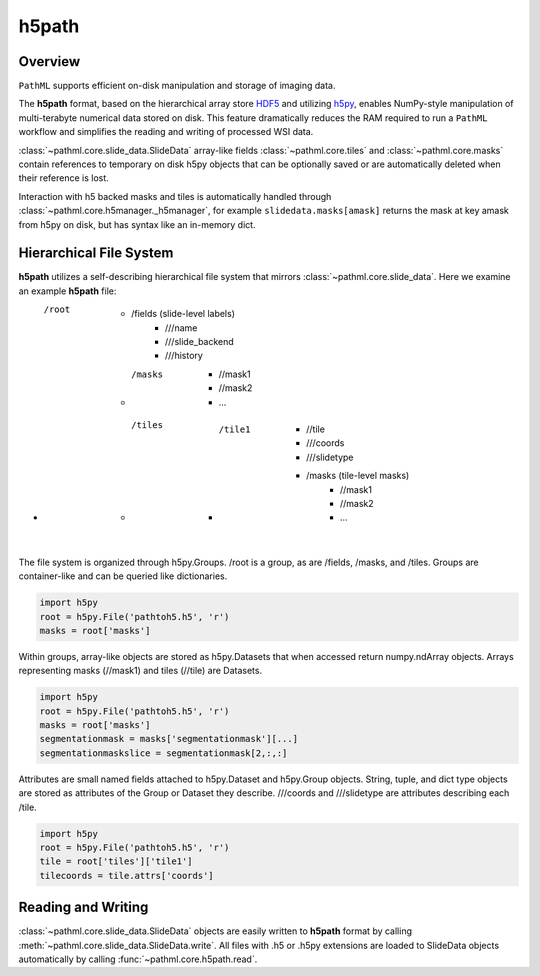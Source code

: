 h5path
======

Overview
--------

``PathML`` supports efficient on-disk manipulation and storage of imaging data. 

The **h5path** format, based on the hierarchical array store 
`HDF5 <https://en.wikipedia.org/wiki/Hierarchical_Data_Format>`_ and utilizing 
`h5py <https://docs.h5py.org/en/stable/>`_, enables NumPy-style manipulation of multi-terabyte 
numerical data stored on disk. This feature dramatically reduces the RAM required to run a 
``PathML`` workflow and simplifies the reading and writing of processed WSI data.

:class:`~pathml.core.slide_data.SlideData` array-like fields :class:`~pathml.core.tiles` and 
:class:`~pathml.core.masks` contain references to temporary on disk h5py objects that can be 
optionally saved or are automatically deleted when their reference is lost. 

Interaction with h5 backed masks and tiles is automatically handled through 
:class:`~pathml.core.h5manager._h5manager`, for example ``slidedata.masks[amask]`` returns the mask at 
key amask from h5py on disk, but has syntax like an in-memory dict.

Hierarchical File System
------------------------

**h5path** utilizes a self-describing hierarchical file system that mirrors 
:class:`~pathml.core.slide_data`. Here we examine an example **h5path** file:

* /root
    * /fields (slide-level labels)
        * ///name
        * ///slide_backend
        * ///history
    * /masks 
        * //mask1
        * //mask2
        * ...
    * /tiles
        * /tile1
            * //tile
            * ///coords
            * ///slidetype
            * /masks (tile-level masks)
                * //mask1
                * //mask2
                * ...

The file system is organized through h5py.Groups. /root is a group, as are /fields, 
/masks, and /tiles. Groups are container-like and can be queried like dictionaries.

.. code-block::

   import h5py
   root = h5py.File('pathtoh5.h5', 'r')
   masks = root['masks']

Within groups, array-like objects are stored as h5py.Datasets that when accessed return 
numpy.ndArray objects. Arrays representing masks (//mask1) and tiles (//tile) are Datasets.


.. code-block::

   import h5py
   root = h5py.File('pathtoh5.h5', 'r')
   masks = root['masks']
   segmentationmask = masks['segmentationmask'][...]
   segmentationmaskslice = segmentationmask[2,:,:]

Attributes are small named fields attached to h5py.Dataset and h5py.Group objects. String,
tuple, and dict type objects are stored as attributes of the Group or Dataset they describe.
///coords and ///slidetype are attributes describing each /tile.

.. code-block::

   import h5py
   root = h5py.File('pathtoh5.h5', 'r')
   tile = root['tiles']['tile1']
   tilecoords = tile.attrs['coords']

Reading and Writing
-------------------

:class:`~pathml.core.slide_data.SlideData` objects are easily written to **h5path** format
by calling :meth:`~pathml.core.slide_data.SlideData.write`.
All files with .h5 or .h5py extensions are loaded to SlideData objects automatically by calling
:func:`~pathml.core.h5path.read`.
